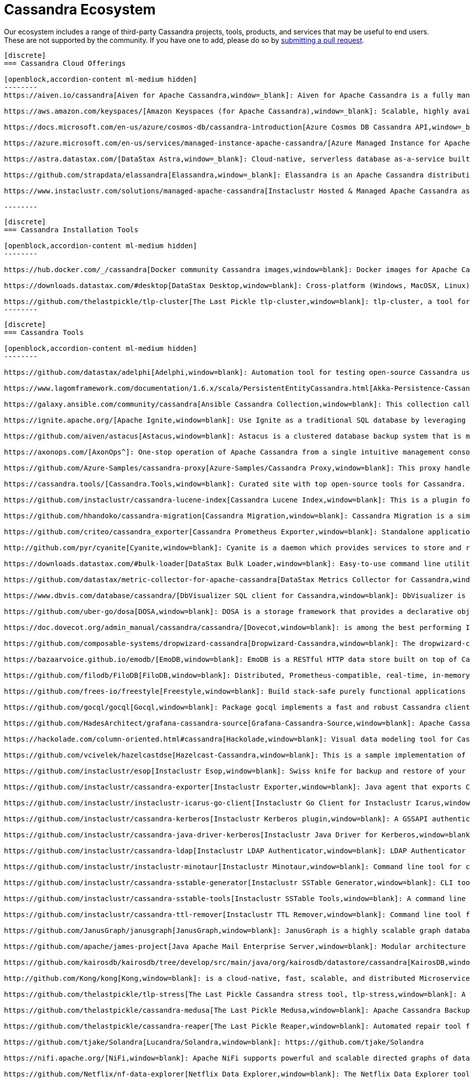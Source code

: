 = Cassandra Ecosystem
:page-layout: basic
:page-role: tiles
:!sectids:


Our ecosystem includes a range of third-party Cassandra projects, tools, products, and services that may be useful to end users. These are not supported by the community. If you have one to add, please do so by https://github.com/apache/cassandra-website/blob/trunk/README.md[submitting a pull request,window=blank].

// start accordion
[openblock,cassandra-cloud]
------
[discrete]
=== Cassandra Cloud Offerings

[openblock,accordion-content ml-medium hidden]
--------
https://aiven.io/cassandra[Aiven for Apache Cassandra,window=_blank]: Aiven for Apache Cassandra is a fully managed NoSQL database, deployable in the cloud of your choice. Snap it into your existing workflows with the click of a button, automate away the mundane tasks, and focus on building your core apps. Now running Cassandra 4.0.

https://aws.amazon.com/keyspaces/[Amazon Keyspaces (for Apache Cassandra),window=_blank]: Scalable, highly available, and managed Apache Cassandra–compatible database service.

https://docs.microsoft.com/en-us/azure/cosmos-db/cassandra-introduction[Azure Cosmos DB Cassandra API,window=_blank]: Enables you to interact with data stored in https://docs.microsoft.com/en-us/azure/cosmos-db/introduction[Azure Cosmos DB,window=_blank] using the Cassandra Query Language (CQL) , Cassandra-based tools (like cqlsh) and Cassandra client drivers that you're already familiar with.

https://azure.microsoft.com/en-us/services/managed-instance-apache-cassandra/[Azure Managed Instance for Apache Cassandra,window=_blank]: Azure Managed Instance for Apache Cassandra is a service offering moderate management, elasticity, and instance-based pricing for Cassandra data. Go beyond traditional lift and shift by expanding your Cassandra workloads to the cloud and keep control over what matters to you.

https://astra.datastax.com/[DataStax Astra,window=_blank]: Cloud-native, serverless database as-a-service built on Apache Cassandra™, complete with a free-tier and CQL, REST, schemaless JSON Document and GraphQL APIs in addition to language drivers for faster development. It also features an improved secondary index implementation called storage attached indexing (SAI) where you can search/filter on non-primary key columns. Astra is available on AWS, Azure and Google Cloud.

https://github.com/strapdata/elassandra[Elassandra,window=_blank]: Elassandra is an Apache Cassandra distribution including an Elasticsearch search engine. Elassandra is a multi-master multi-cloud database and search engine with support for replicating across multiple datacenters in active/active mode.

https://www.instaclustr.com/solutions/managed-apache-cassandra[Instaclustr Hosted & Managed Apache Cassandra as a Service,window=_blank]: Instaclustr provides a fully managed and SOC 2 certified hosted & managed service for Apache Cassandra® on AWS, Azure, GCP and IBM Cloud.

--------
------
// end accordion

// start accordion
[openblock,cassandra-cloud]
------
[discrete]
=== Cassandra Installation Tools

[openblock,accordion-content ml-medium hidden]
--------

https://hub.docker.com/_/cassandra[Docker community Cassandra images,window=blank]: Docker images for Apache Cassandra maintained by the Docker community

https://downloads.datastax.com/#desktop[DataStax Desktop,window=blank]: Cross-platform (Windows, MacOSX, Linux) application that allows developers to quickly explore Apache Cassandra™ with a few clicks on their laptop, complete with tutorials and walkthroughs.

https://github.com/thelastpickle/tlp-cluster[The Last Pickle tlp-cluster,window=blank]: tlp-cluster, a tool for launching Cassandra clusters in AWS (DataStax)
--------
------
// end accordion

// start accordion
[openblock,cassandra-cloud]
------
[discrete]
=== Cassandra Tools

[openblock,accordion-content ml-medium hidden]
--------

https://github.com/datastax/adelphi[Adelphi,window=blank]: Automation tool for testing open-source Cassandra using cassandra-diff, nosqlbench, and fqltool.

https://www.lagomframework.com/documentation/1.6.x/scala/PersistentEntityCassandra.html[Akka-Persistence-Cassandra,window=blank] : https://github.com/lagom/lagom[Lagom,window=_blank] focuses on ensuring that your application realizes the full potential of the Reactive Manifesto while delivering a high productivity development environment, and seamless production deployment experience.

https://galaxy.ansible.com/community/cassandra[Ansible Cassandra Collection,window=blank]: This collection called cassandra aims at providing all Ansible modules allowing to interact with Apache Cassandra. https://github.com/ansible-collections/community.cassandra[Link to GitHub repo,window=blank].

https://ignite.apache.org/[Apache Ignite,window=blank]: Use Ignite as a traditional SQL database by leveraging JDBC drivers, ODBC drivers, or the native SQL APIs that are available for Java, C#, C++, Python, and more.

https://github.com/aiven/astacus[Astacus,window=blank]: Astacus is a clustered database backup system that is meant to work with multiple open-source cluster databases, such as M3 and Apache Cassandra.

https://axonops.com/[AxonOps^]: One-stop operation of Apache Cassandra from a single intuitive management console, enabling Site Reliability Engineers to observe, maintain, and protect their clusters.

https://github.com/Azure-Samples/cassandra-proxy[Azure-Samples/Cassandra Proxy,window=blank]: This proxy handles client connections and forwards them to two Cassandra clusters simultaneously.

https://cassandra.tools/[Cassandra.Tools,window=blank]: Curated site with top open-source tools for Cassandra.

https://github.com/instaclustr/cassandra-lucene-index[Cassandra Lucene Index,window=blank]: This is a plugin for Apache Cassandra that extends its index functionality to provide near real time search such as ElasticSearch or Solr, including full text search capabilities and free multivariable, geospatial and bitemporal search

https://github.com/hhandoko/cassandra-migration[Cassandra Migration,window=blank]: Cassandra Migration is a simple and lightweight Apache Cassandra database schema migration tool.

https://github.com/criteo/cassandra_exporter[Cassandra Prometheus Exporter,window=blank]: Standalone application which exports Cassandra metrics through a prometheus friendly endpoint

http://github.com/pyr/cyanite[Cyanite,window=blank]: Cyanite is a daemon which provides services to store and retrieve timeseries data.

https://downloads.datastax.com/#bulk-loader[DataStax Bulk Loader,window=blank]: Easy-to-use command line utility for loading and unloading JSON or CSV files to/from the database, counting rows in tables and identifying large partitions.

https://github.com/datastax/metric-collector-for-apache-cassandra[DataStax Metrics Collector for Cassandra,window=blank]: Based on Collectd, aggregates OS and Cassandra metrics along with diagnostic events to facilitate problem resolution and remediation

https://www.dbvis.com/database/cassandra/[DbVisualizer SQL client for Cassandra,window=blank]: DbVisualizer is a comprehensive SQL client and database tool that offers support for Cassandra. It enables users to execute complex SQL queries, visualize data, and manage database schemas. With a user-friendly interface and powerful features like data browsing, data export/import, and advanced visualization tools, DbVisualizer makes it easy to work with Cassandra databases.

https://github.com/uber-go/dosa[DOSA,window=blank]: DOSA is a storage framework that provides a declarative object storage abstraction for applications in Golang and (soon) Java.

https://doc.dovecot.org/admin_manual/cassandra/cassandra/[Dovecot,window=blank]: is among the best performing IMAP servers while still supporting the standard mbox and Maildir formats.

https://github.com/composable-systems/dropwizard-cassandra[Dropwizard-Cassandra,window=blank]: The dropwizard-cassandra library provides useful functionality for Dropwizard apps that communicate with Cassandra clusters.

https://bazaarvoice.github.io/emodb/[EmoDB,window=blank]: EmoDB is a RESTful HTTP data store built on top of Cassandra that stores schemaless JSON objects and offers a databus that allows subscribers to watch for changes to those events. It's designed to span multiple data centers and features massive non-blocking writes and no synchronous cross data center communication.

https://github.com/filodb/FiloDB[FiloDB,window=blank]: Distributed, Prometheus-compatible, real-time, in-memory, massively scalable, multi-schema time series/event/operational database.

https://github.com/frees-io/freestyle[Freestyle,window=blank]: Build stack-safe purely functional applications and libraries that support parallel and sequential computations where declaration is decoupled from interpretation.

https://github.com/gocql/gocql[Gocql,window=blank]: Package gocql implements a fast and robust Cassandra client for the Go programming language.

https://github.com/HadesArchitect/grafana-cassandra-source[Grafana-Cassandra-Source,window=blank]: Apache Cassandra Datasource for Grafana. This datasource is to visualise time-series data stored in Cassandra/DSE

https://hackolade.com/column-oriented.html#cassandra[Hackolade,window=blank]: Visual data modeling tool for Cassandra

https://github.com/vcivelek/hazelcastdse[Hazelcast-Cassandra,window=blank]: This is a sample implementation of Hazelcast MapStore with DSE Cassandra using DSE Object Mapper.

https://github.com/instaclustr/esop[Instaclustr Esop,window=blank]: Swiss knife for backup and restore of your node to GCP, Azure, S3, Ceph etc. Supports backup and restoration of commit logs too. Esop is embedded https://github.com/instaclustr/icarus[in Instaclustr,window=blank] Icarus sidecar so you may backup and restore your cluster remotely and on-the-fly without any disruption.

https://github.com/instaclustr/cassandra-exporter[Instaclustr Exporter,window=blank]: Java agent that exports Cassandra metrics to Prometheus.

https://github.com/instaclustr/instaclustr-icarus-go-client[Instaclustr Go Client for Instaclustr Icarus,window=blank]: Go client for Instaclustr Icarus sidecar.

https://github.com/instaclustr/cassandra-kerberos[Instaclustr Kerberos plugin,window=blank]: A GSSAPI authentication provider for Apache Cassandra.

https://github.com/instaclustr/cassandra-java-driver-kerberos[Instaclustr Java Driver for Kerberos,window=blank]: A GSSAPI authentication provider for the Cassandra Java driver.

https://github.com/instaclustr/cassandra-ldap[Instaclustr LDAP Authenticator,window=blank]: LDAP Authenticator for Apache Cassandra.

https://github.com/instaclustr/instaclustr-minotaur[Instaclustr Minotaur,window=blank]: Command line tool for consistent rebuilding of a Cassandra cluster.

https://github.com/instaclustr/cassandra-sstable-generator[Instaclustr SSTable Generator,window=blank]: CLI tool for programmatic generation of Cassandra SSTables.

https://github.com/instaclustr/cassandra-sstable-tools[Instaclustr SSTable Tools,window=blank]: A command line tool that helps admins get summaries, metadata, partition info, and cell info for SSTables.

https://github.com/instaclustr/cassandra-ttl-remover[Instaclustr TTL Remover,window=blank]: Command line tool for rewriting SSTables to remove TTLs.

https://github.com/JanusGraph/janusgraph[JanusGraph,window=blank]: JanusGraph is a highly scalable graph database optimized for storing and querying large graphs with billions of vertices and edges distributed across a multi-machine cluster.

https://github.com/apache/james-project[Java Apache Mail Enterprise Server,window=blank]: Modular architecture based on a rich set of modern and efficient components which provides at the end complete, stable, secure and extendable Mail Servers running on the JVM.

https://github.com/kairosdb/kairosdb/tree/develop/src/main/java/org/kairosdb/datastore/cassandra[KairosDB,window=blank]: KairosDB is a fast distributed scalable time series database written on top of Cassandra.

http://github.com/Kong/kong[Kong,window=blank]: is a cloud-native, fast, scalable, and distributed Microservice Abstraction Layer.

https://github.com/thelastpickle/tlp-stress[The Last Pickle Cassandra stress tool, tlp-stress,window=blank]: A workload-centric stress tool for Apache Cassandra. Designed for simplicity, no math degree required. (DataStax)

https://github.com/thelastpickle/cassandra-medusa[The Last Pickle Medusa,window=blank]: Apache Cassandra Backup and Restore Tool (DataStax)

https://github.com/thelastpickle/cassandra-reaper[The Last Pickle Reaper,window=blank]: Automated repair tool for Apache Cassandra (DataStax)

https://github.com/tjake/Solandra[Lucandra/Solandra,window=blank]: https://github.com/tjake/Solandra

https://nifi.apache.org/[NiFi,window=blank]: Apache NiFi supports powerful and scalable directed graphs of data routing, transformation, and system mediation logic.

https://github.com/Netflix/nf-data-explorer[Netflix Data Explorer,window=blank]: The Netflix Data Explorer tool allows users to explore data stored in several popular datastores.

https://github.com/nosqlbench/nosqlbench[NoSQLBench,window=blank]: Pluggable benchmarking suite for Cassandra and other distributed systems

https://github.com/OpenNMS/opennms[OpenNMS,window=blank]: OpenNMS is the world's first enterprise grade network management application platform developed under the open source model.

https://outworkers.github.io/phantom/comparison.html[Phantom,window=blank]: The underlying engine of all other drivers. Phantom, Quill, and the Spark connector all use it underneath the hood to connect and execute queries.

https://github.com/PHPSocialNetwork/phpfastcache[PhpFastCach,window=blank]: Simple Yet Powerful PHP Caching Class: One class for many backend cache. You don't need to rewrite your code many times again.

https://github.com/getquill/quill[Quill,window=blank]: Quill provides a Quoted Domain Specific Language (QDSL) to express queries in Scala and execute them in a target language.

https://github.com/MachineAcuity/rebar[Rebar,window=blank]: Multi-tenant SaaS boilerplate + examples for universal web application with React, Material-UI, Relay, GraphQL, JWT, Node.js, C* DB - Cassandra/Elassandra/Scylla.

https://github.com/rickbergfalk/sqlpad[SQLPad,window=blank]: A web app for writing and running SQL queries and visualizing the results.

https://stargate.io/[Stargate,window=blank]: Open source data API gateway providing REST/JSON Document API, plus CQL over gRPC, GraphQL and REST APIs. Stargate also improves Cassandra cluster and app scalability with microservice architecture. Storage, plus query coordination and API Services, are independently deployable and scalable for both APIs and native binary driver connections.

https://github.com/Stratio/cassandra-lucene-index[Stratio,window=blank]: Stratio’s Cassandra Lucene Index is a plugin for Apache Cassandra that extends its index functionality to provide near real time search such as ElasticSearch or Solr, including full text search capabilities and free multivariable, geospatial and bitemporal search.

https://strongbox.github.io/[Strongbox,window=blank]: Strongbox is an OpenSource artifact repository manager written in Java.

https://github.com/temporalio/temporal[Temporal,window=blank]: Temporal is a microservice orchestration platform which enables developers to build scalable applications without sacrificing productivity or reliability.

https://github.com/trellis-ldp/trellis[Trellis LDP,window=blank]: Trellis is an enterprise-ready linked data server built on existing Web standards that is modular, extensible and fast.

https://github.com/intuit/wasabi[Wasabi,window=blank]: Wasabi A/B Testing Service is a real-time, enterprise-grade, 100% API driven project.

https://github.com/wikimedia/restbase[Wikimedia RestBase,window=blank]: RESTBase was built to provide a low-latency & high-throughput API for Wikipedia / Wikimedia content.

https://github.com/apache/zeppelin[Zeppelin,window=blank]: Zeppelin is a web-based notebook that enables interactive data analytics.

--------
------
// end accordion

// start accordion
[openblock,cassandra-cloud]
------
[discrete]
=== Cassandra Kubernetes Operators

[openblock,accordion-content ml-medium hidden]
--------

https://github.com/mesosphere/kudo-cassandra-operator[D2iQ Cassandra Kudo Operator,window=blank]: The KUDO Cassandra Operator makes it easy to deploy and manage Apache Cassandra on Kubernetes.

https://github.com/datastax/cass-operator[DataStax cass-operator,window=blank]: The DataStax Kubernetes Operator for Apache Cassandra

https://github.com/instaclustr/cassandra-operator[Instaclustr cassandra-operator,window=blank]: The Cassandra operator manages Cassandra clusters deployed to Kubernetes and automates tasks related to operating a Cassandra cluster.

https://k8ssandra.io/[K8ssandra,window=blank]: K8ssandra provides a production-ready platform for running Apache Cassandra on Kubernetes, including automation for operational tasks such as installation via helm, repairs, backups, and monitoring. K8ssandra includes the https://github.com/datastax/cass-operator[DataStax cass-operator,window=blank].

https://orange-opensource.github.io/casskop/[Orange CassKop,window=blank]: The Orange Cassandra operator is a Kubernetes operator to automate provisioning, management, autoscaling and operations of Apache Cassandra clusters deployed to K8s.

https://github.com/rook/rook[Rook,window=blank]: Rook is an open source cloud-native storage orchestrator for Kubernetes, providing the platform, framework, and support for a diverse set of storage solutions to natively integrate with cloud-native environments.

https://github.com/sky-uk/cassandra-operator[Sky Cassandra Operator,window=blank]: The Sky Cassandra Operator is a Kubernetes operator that manages Cassandra clusters inside Kubernetes.

--------
------
// end accordion

// start accordion
[openblock,cassandra-cloud]
------
[discrete]
=== Cassandra Management Sidecars

[openblock,accordion-content ml-medium hidden]
--------

https://github.com/apache/cassandra-sidecar[Apache Cassandra cassandra-sidecar,window=blank]: Sidecar for the highly scalable Apache Cassandra database, built as part of the Apache Cassandra project.

https://github.com/datastax/management-api-for-apache-cassandra[DataStax Management API for Apache Cassandra,window=blank]: RESTful / Secure Management Sidecar for Apache Cassandra

https://github.com/datastax/spring-boot[DataStax Spring Boot,window=blank]: Spring Boot extension

https://github.com/instaclustr/icarus[Instaclustr Icarus,window=blank]: Icarus is meant to be run alongside of Cassandra, talking to Cassandra via JMX. Instaclustr Esop is embedded in Icarus for on-the-fly cluster backup and restore using various cloud storage providers as a source or destination. Icarus is used primarily as a backup and restore tool, and is containerized in https://github.com/instaclustr/cassandra-operator[Instaclustr cassandra-operator,window=blank] and https://orange-opensource.github.io/casskop/[Orange CassKop,window=blank].



--------
------
// end accordion

// start accordion
[openblock,cassandra-cloud]
------
[discrete]
=== Developer Frameworks

[openblock,accordion-content ml-medium hidden]
--------

https://camel.apache.org/components/latest/cql-component.html[Apache Camel,window=blank]: Camel is an Open Source integration framework that empowers you to quickly and easily integrate various systems consuming or producing data.

http://r4fek.github.io/django-cassandra-engine/[Django Cassandra Engine,window=blank]: Cassandra backend for Django Framework that allows you to use Cqlengine directly in your project.

https://express-cassandra.readthedocs.io/en/stable/[Express Cassandra,window=blank]: Express-Cassandra is a Cassandra ORM/ODM/OGM for NodeJS with Elassandra & JanusGraph Support.

https://github.com/uber/marmaray/blob/master/marmaray/src/main/java/com/uber/marmaray/common/converters/data/CassandraSinkDataConverter.java[Marmaray,window=blank]: Marmaray is a generic Hadoop data ingestion and dispersal framework and library. It is a plug-in based framework built on top of the Hadoop ecosystem where support can be added to ingest data from any source and disperse to any sink leveraging the power of Apache Spark.

https://github.com/micronaut-projects/micronaut-cassandra[Micronaut-Cassandra,window=blank]: Adds support for the DataStax Cassandra Driver to a Micronaut application.

https://quarkus.io/guides/cassandra[Quarkus extension for Apache Cassandra,window=blank]: An Apache Cassandra(R) extension for Quarkus. Quarkus is A Kubernetes Native Java stack tailored for OpenJDK HotSpot and GraalVM, crafted from the best of breed Java libraries and standards.

https://spring.io/projects/spring-data-cassandra[Spring Data Cassandra,window=blank]: With the power to stay at a high level with annotated POJOs, or at a low level with high performance data ingestion capabilities, the Spring Data for Apache Cassandra templates are sure to meet every application need

https://github.com/tschellenbach/Stream-Framework[Stream Framework,window=blank]: Stream Framework is a Python library which allows you to build activity streams & newsfeeds using Cassandra and/or Redis.

https://www.testcontainers.org/modules/databases/cassandra/[TestContainers,window=blank]: Testcontainers is a Java library that supports JUnit tests, providing lightweight, throwaway instances of common databases, Selenium web browsers, or anything else that can run in a Docker container.


--------
------
// end accordion

// start accordion
[openblock,cassandra-cloud]
------
[discrete]
=== Cassandra Connectors

[openblock,accordion-content ml-medium hidden]
--------

[discrete]
==== Apache Drill

https://drill.apache.org/docs/cassandra-storage-plugin/[Cassandra Storage Plugin,window=blank]: Drill’s Cassandra storage plugin allows you to execute SQL queries against Cassandra tables.

[discrete]
==== Apache Flink

https://ci.apache.org/projects/flink/flink-docs-stable/dev/connectors/cassandra.html[Flink Sink Connector,window=blank]: This connector provides sinks that writes data into a Apache Cassandra database.

[discrete]
==== Apache Kafka

https://www.confluent.io/hub/confluentinc/kafka-connect-cassandra[Confluent Connect Cassandra,window=blank]: The Confluent Cassandra Sink Connector is used to move messages from Kafka into Apache Cassandra.

https://downloads.datastax.com/#akc[DataStax Sink Connector:,window=blank]: The DataStax Apache Kafka Connector automatically takes records from Kafka topics and writes them to a DataStax Enterprise or Apache Cassandra™ database. This sink connector is deployed in the Kafka Connect framework and removes the need to build a custom solution to move data between these two systems.

https://docs.lenses.io/connectors/sink/cassandra.html[Lenses Sink Connector,window=blank]: The Cassandra Sink allows you to write events from Kafka to Cassandra. The connector converts the value from the Kafka Connect SinkRecords to JSON and uses Cassandra’s JSON insert functionality to insert the rows. The task expects pre-created tables in Cassandra.

https://docs.lenses.io/connectors/source/cassandra.html[Lenses Source Connector,window=blank]: Kafka Connect Cassandra is a Source Connector for reading data from Cassandra and writing to Kafka.

https://github.com/lensesio/stream-reactor[Stream-Reactor,window=blank]: Lenses offers SQL (for data browsing and Kafka Streams), Kafka Connect connector management, cluster monitoring, and more.

[discrete]
==== Apache Pulsar

https://pulsar.apache.org/docs/en/io-quickstart/#connect-pulsar-to-cassandra[Pulsar Sink Connector Cassandra Connector,window=blank]: The Pulsar Cassandra Sink connector is used to write messages to a Cassandra Cluster.

[discrete]
==== Apache Spark

https://github.com/datastax/spark-cassandra-connector[DataStax Spark Cassandra Connector,window=blank]: This library lets you expose Cassandra tables as Spark RDDs and Datasets/DataFrames, write Spark RDDs and Datasets/DataFrames to Cassandra tables, and execute arbitrary CQL queries in your Spark applications.

[discrete]
==== Presto

https://prestodb.io/docs/current/connector/cassandra.html[Presto,window=blank]: The Cassandra connector allows querying data stored in Cassandra.

--------
------
// end accordion

// start accordion
[openblock,cassandra-cloud]
------
[discrete]
=== Professional Support

[openblock,accordion-content ml-medium hidden]
--------

https://anant.us/cassandra/[Anant,window=blank]

https://axonops.com/apache-cassandra-support/[AxonOps,window=blank]

https://www.datastax.com/products/luna[DataStax Luna,window=blank]

https://www.datastax.com/services/support/premium-support[DataStax Premium Support,window=blank]

https://www.datastax.com/services/professional-services[DataStax Professional Services,window=blank]

https://digitalis.io/apache-cassandra-services/[Digitalis Services,window=blank]

https://www.instaclustr.com/services/[Instaclustr,window=blank]

https://opencredo.com/about-us/[Open Credo,window=blank]

https://rustyrazorblade.com/[RustyRazorBlade Consulting,window=blank]



--------
------
// end accordion

// start accordion
[openblock,cassandra-cloud]
------
[discrete]
=== Education

[openblock,accordion-content ml-medium hidden]
--------

https://academy.datastax.com/[DataStax Academy,window=blank]

https://www.datastax.com/cassandra-workshop-series[DataStax Workshops,window=blank]

https://www.instaclustr.com/instaclustr-labs/training/[Instaclustr Training,window=blank]

--------
------
// end accordion





